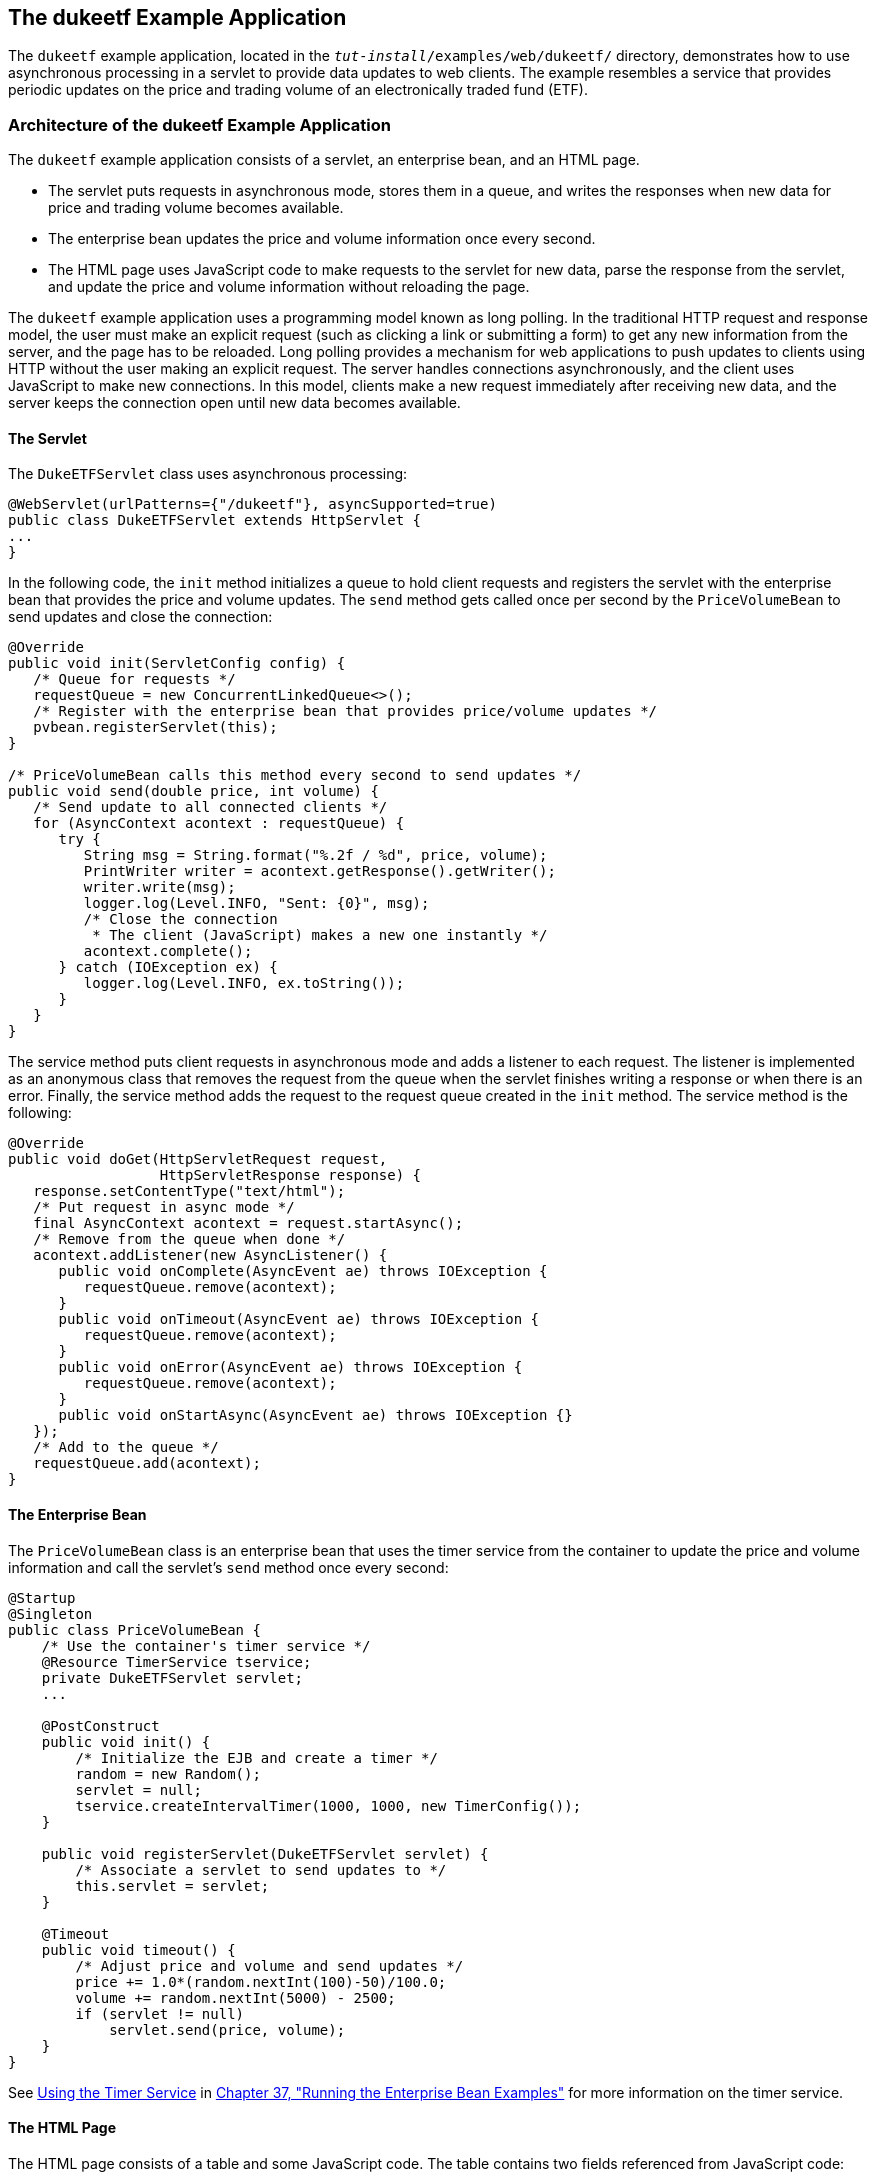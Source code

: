 [[BEIFAIFF]][[_the_dukeetf_example_application]]

== The dukeetf Example Application

The `dukeetf` example application, located in the
`_tut-install_/examples/web/dukeetf/` directory, demonstrates how to use
asynchronous processing in a servlet to provide data updates to web
clients. The example resembles a service that provides periodic updates
on the price and trading volume of an electronically traded fund (ETF).

[[CHDBBEDA]][[_architecture_of_the_dukeetf_example_application]]

=== Architecture of the dukeetf Example Application

The `dukeetf` example application consists of a servlet, an enterprise
bean, and an HTML page.

* The servlet puts requests in asynchronous mode, stores them in a
queue, and writes the responses when new data for price and trading
volume becomes available.
* The enterprise bean updates the price and volume information once
every second.
* The HTML page uses JavaScript code to make requests to the servlet for
new data, parse the response from the servlet, and update the price and
volume information without reloading the page.

The `dukeetf` example application uses a programming model known as long
polling. In the traditional HTTP request and response model, the user
must make an explicit request (such as clicking a link or submitting a
form) to get any new information from the server, and the page has to be
reloaded. Long polling provides a mechanism for web applications to push
updates to clients using HTTP without the user making an explicit
request. The server handles connections asynchronously, and the client
uses JavaScript to make new connections. In this model, clients make a
new request immediately after receiving new data, and the server keeps
the connection open until new data becomes available.

[[sthref111]][[_the_servlet]]

==== The Servlet

The `DukeETFServlet` class uses asynchronous processing:

[source,java]
----
@WebServlet(urlPatterns={"/dukeetf"}, asyncSupported=true)
public class DukeETFServlet extends HttpServlet {
...
}
----

In the following code, the `init` method initializes a queue to hold
client requests and registers the servlet with the enterprise bean that
provides the price and volume updates. The `send` method gets called
once per second by the `PriceVolumeBean` to send updates and close the
connection:

[source,java]
----
@Override
public void init(ServletConfig config) {
   /* Queue for requests */
   requestQueue = new ConcurrentLinkedQueue<>();
   /* Register with the enterprise bean that provides price/volume updates */
   pvbean.registerServlet(this);
}

/* PriceVolumeBean calls this method every second to send updates */
public void send(double price, int volume) {
   /* Send update to all connected clients */
   for (AsyncContext acontext : requestQueue) {
      try {
         String msg = String.format("%.2f / %d", price, volume);
         PrintWriter writer = acontext.getResponse().getWriter();
         writer.write(msg);
         logger.log(Level.INFO, "Sent: {0}", msg);
         /* Close the connection
          * The client (JavaScript) makes a new one instantly */
         acontext.complete();
      } catch (IOException ex) {
         logger.log(Level.INFO, ex.toString());
      }
   }
}
----

The service method puts client requests in asynchronous mode and adds a
listener to each request. The listener is implemented as an anonymous
class that removes the request from the queue when the servlet finishes
writing a response or when there is an error. Finally, the service
method adds the request to the request queue created in the `init`
method. The service method is the following:

[source,java]
----
@Override
public void doGet(HttpServletRequest request,
                  HttpServletResponse response) {
   response.setContentType("text/html");
   /* Put request in async mode */
   final AsyncContext acontext = request.startAsync();
   /* Remove from the queue when done */
   acontext.addListener(new AsyncListener() {
      public void onComplete(AsyncEvent ae) throws IOException {
         requestQueue.remove(acontext);
      }
      public void onTimeout(AsyncEvent ae) throws IOException {
         requestQueue.remove(acontext);
      }
      public void onError(AsyncEvent ae) throws IOException {
         requestQueue.remove(acontext);
      }
      public void onStartAsync(AsyncEvent ae) throws IOException {}
   });
   /* Add to the queue */
   requestQueue.add(acontext);
}
----

[[sthref112]][[_the_enterprise_bean]]

==== The Enterprise Bean

The `PriceVolumeBean` class is an enterprise bean that uses the timer
service from the container to update the price and volume information
and call the servlet's `send` method once every second:

[source,java]
----
@Startup
@Singleton
public class PriceVolumeBean {
    /* Use the container's timer service */
    @Resource TimerService tservice;
    private DukeETFServlet servlet;
    ...

    @PostConstruct
    public void init() {
        /* Initialize the EJB and create a timer */
        random = new Random();
        servlet = null;
        tservice.createIntervalTimer(1000, 1000, new TimerConfig());
    }

    public void registerServlet(DukeETFServlet servlet) {
        /* Associate a servlet to send updates to */
        this.servlet = servlet;
    }

    @Timeout
    public void timeout() {
        /* Adjust price and volume and send updates */
        price += 1.0*(random.nextInt(100)-50)/100.0;
        volume += random.nextInt(5000) - 2500;
        if (servlet != null)
            servlet.send(price, volume);
    }
}
----

See xref:#BNBOY[Using the Timer Service] in
xref:#GIJRB[Chapter 37, "Running the Enterprise
Bean Examples"] for more information on the timer service.

[[sthref113]][[_the_html_page]]

==== The HTML Page

The HTML page consists of a table and some JavaScript code. The table
contains two fields referenced from JavaScript code:

[source,html]
----
<html xmlns="http://www.w3.org/1999/xhtml">
<head>...</head>
<body onload="makeAjaxRequest();">
  ...
  <table>
    ...
    <td id="price">--.--</td>
    ...
    <td id="volume">--</td>
    ...
  </table>
</body>
</html>
----

The JavaScript code uses the `XMLHttpRequest` API, which provides
functionality for transferring data between a client and a server. The
script makes an asynchronous request to the servlet and designates a
callback method. When the server provides a response, the callback
method updates the fields in the table and makes a new request. The
JavaScript code is the following:

[source,java]
----
var ajaxRequest;
function updatePage() {
   if (ajaxRequest.readyState === 4) {
      var arraypv = ajaxRequest.responseText.split("/");
      document.getElementById("price").innerHTML = arraypv[0];
      document.getElementById("volume").innerHTML = arraypv[1];
      makeAjaxRequest();
   }
}
function makeAjaxRequest() {
   ajaxRequest = new XMLHttpRequest();
   ajaxRequest.onreadystatechange = updatePage;
   ajaxRequest.open("GET", "http://localhost:8080/dukeetf/dukeetf",
                    true);
   ajaxRequest.send(null);
}
----

The `XMLHttpRequest` API is supported by most modern browsers, and it is
widely used in Ajax web client development (Asynchronous JavaScript and
XML).

See xref:websocket/websocket.adoc#BABGCEHE[The dukeetf2 Example Application] in
xref:websocket/websocket.adoc#GKJIQ5[Chapter 19, "Jakarta WebSocket"] for an
equivalent version of this example implemented using a WebSocket
endpoint.

[[CHDHBBBI]][[_running_the_dukeetf_example_application]]

=== Running the dukeetf Example Application

This section describes how to run the `dukeetf` example application
using NetBeans IDE and from the command line.

[[CHDCGCJD]][[_to_run_the_dukeetf_example_application_using_netbeans_ide]]

==== To Run the dukeetf Example Application Using NetBeans IDE

1.  Make sure that GlassFish Server has been started (see
xref:#BNADI[Starting and Stopping GlassFish
Server]).
2.  From the File menu, choose Open Project.
3.  In the Open Project dialog box, navigate to:
+
[source,java]
----
tut-install/examples/web/servlet
----
4.  Select the `dukeetf` folder.
5.  Click Open Project.
6.  In the Projects tab, right-click the `dukeetf` project and select
Run.
+
This command builds and packages the application into a WAR file
(`dukeetf.war`) located in the `target` directory, deploys it to the
server, and launches a web browser window with the following URL:
+
[source,java]
----
http://localhost:8080/dukeetf/
----
+
Open the same URL in a different web browser to see how both pages get
price and volume updates simultaneously.

[[CHDHHAFG]][[_to_run_the_dukeetf_example_application_using_maven]]

==== To Run the dukeetf Example Application Using Maven

1.  Make sure that GlassFish Server has been started (see
xref:#BNADI[Starting and Stopping GlassFish
Server]).
2.  In a terminal window, go to:
+
[source,java]
----
tut-install/examples/web/servlet/dukeetf/
----
3.  Enter the following command to deploy the application:
+
[source,java]
----
mvn install
----
4.  Open a web browser window and type the following address:
+
[source,java]
----
http://localhost:8080/dukeetf/
----
+
Open the same URL in a different web browser to see how both pages get
price and volume updates simultaneously.
